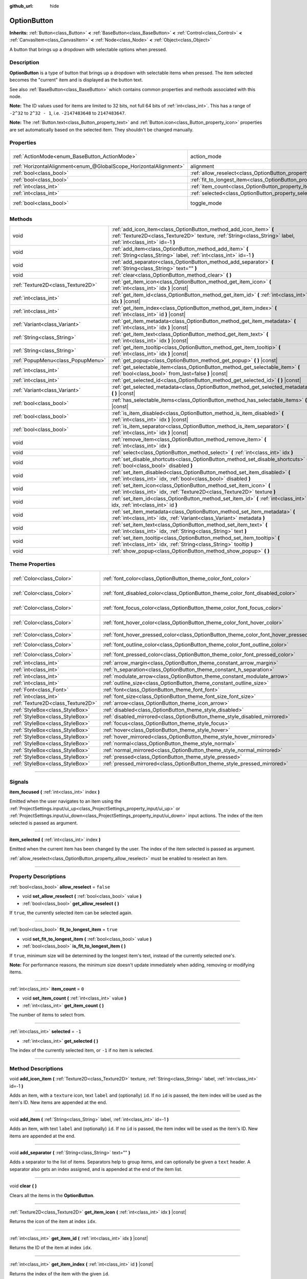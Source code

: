 :github_url: hide

.. DO NOT EDIT THIS FILE!!!
.. Generated automatically from Godot engine sources.
.. Generator: https://github.com/godotengine/godot/tree/4.1/doc/tools/make_rst.py.
.. XML source: https://github.com/godotengine/godot/tree/4.1/doc/classes/OptionButton.xml.

.. _class_OptionButton:

OptionButton
============

**Inherits:** :ref:`Button<class_Button>` **<** :ref:`BaseButton<class_BaseButton>` **<** :ref:`Control<class_Control>` **<** :ref:`CanvasItem<class_CanvasItem>` **<** :ref:`Node<class_Node>` **<** :ref:`Object<class_Object>`

A button that brings up a dropdown with selectable options when pressed.

.. rst-class:: classref-introduction-group

Description
-----------

**OptionButton** is a type of button that brings up a dropdown with selectable items when pressed. The item selected becomes the "current" item and is displayed as the button text.

See also :ref:`BaseButton<class_BaseButton>` which contains common properties and methods associated with this node.

\ **Note:** The ID values used for items are limited to 32 bits, not full 64 bits of :ref:`int<class_int>`. This has a range of ``-2^32`` to ``2^32 - 1``, i.e. ``-2147483648`` to ``2147483647``.

\ **Note:** The :ref:`Button.text<class_Button_property_text>` and :ref:`Button.icon<class_Button_property_icon>` properties are set automatically based on the selected item. They shouldn't be changed manually.

.. rst-class:: classref-reftable-group

Properties
----------

.. table::
   :widths: auto

   +-------------------------------------------------------------------+-----------------------------------------------------------------------------+-------------------------------------------------------------------------------+
   | :ref:`ActionMode<enum_BaseButton_ActionMode>`                     | action_mode                                                                 | ``0`` (overrides :ref:`BaseButton<class_BaseButton_property_action_mode>`)    |
   +-------------------------------------------------------------------+-----------------------------------------------------------------------------+-------------------------------------------------------------------------------+
   | :ref:`HorizontalAlignment<enum_@GlobalScope_HorizontalAlignment>` | alignment                                                                   | ``0`` (overrides :ref:`Button<class_Button_property_alignment>`)              |
   +-------------------------------------------------------------------+-----------------------------------------------------------------------------+-------------------------------------------------------------------------------+
   | :ref:`bool<class_bool>`                                           | :ref:`allow_reselect<class_OptionButton_property_allow_reselect>`           | ``false``                                                                     |
   +-------------------------------------------------------------------+-----------------------------------------------------------------------------+-------------------------------------------------------------------------------+
   | :ref:`bool<class_bool>`                                           | :ref:`fit_to_longest_item<class_OptionButton_property_fit_to_longest_item>` | ``true``                                                                      |
   +-------------------------------------------------------------------+-----------------------------------------------------------------------------+-------------------------------------------------------------------------------+
   | :ref:`int<class_int>`                                             | :ref:`item_count<class_OptionButton_property_item_count>`                   | ``0``                                                                         |
   +-------------------------------------------------------------------+-----------------------------------------------------------------------------+-------------------------------------------------------------------------------+
   | :ref:`int<class_int>`                                             | :ref:`selected<class_OptionButton_property_selected>`                       | ``-1``                                                                        |
   +-------------------------------------------------------------------+-----------------------------------------------------------------------------+-------------------------------------------------------------------------------+
   | :ref:`bool<class_bool>`                                           | toggle_mode                                                                 | ``true`` (overrides :ref:`BaseButton<class_BaseButton_property_toggle_mode>`) |
   +-------------------------------------------------------------------+-----------------------------------------------------------------------------+-------------------------------------------------------------------------------+

.. rst-class:: classref-reftable-group

Methods
-------

.. table::
   :widths: auto

   +-----------------------------------+-------------------------------------------------------------------------------------------------------------------------------------------------------------------------------------+
   | void                              | :ref:`add_icon_item<class_OptionButton_method_add_icon_item>` **(** :ref:`Texture2D<class_Texture2D>` texture, :ref:`String<class_String>` label, :ref:`int<class_int>` id=-1 **)** |
   +-----------------------------------+-------------------------------------------------------------------------------------------------------------------------------------------------------------------------------------+
   | void                              | :ref:`add_item<class_OptionButton_method_add_item>` **(** :ref:`String<class_String>` label, :ref:`int<class_int>` id=-1 **)**                                                      |
   +-----------------------------------+-------------------------------------------------------------------------------------------------------------------------------------------------------------------------------------+
   | void                              | :ref:`add_separator<class_OptionButton_method_add_separator>` **(** :ref:`String<class_String>` text="" **)**                                                                       |
   +-----------------------------------+-------------------------------------------------------------------------------------------------------------------------------------------------------------------------------------+
   | void                              | :ref:`clear<class_OptionButton_method_clear>` **(** **)**                                                                                                                           |
   +-----------------------------------+-------------------------------------------------------------------------------------------------------------------------------------------------------------------------------------+
   | :ref:`Texture2D<class_Texture2D>` | :ref:`get_item_icon<class_OptionButton_method_get_item_icon>` **(** :ref:`int<class_int>` idx **)** |const|                                                                         |
   +-----------------------------------+-------------------------------------------------------------------------------------------------------------------------------------------------------------------------------------+
   | :ref:`int<class_int>`             | :ref:`get_item_id<class_OptionButton_method_get_item_id>` **(** :ref:`int<class_int>` idx **)** |const|                                                                             |
   +-----------------------------------+-------------------------------------------------------------------------------------------------------------------------------------------------------------------------------------+
   | :ref:`int<class_int>`             | :ref:`get_item_index<class_OptionButton_method_get_item_index>` **(** :ref:`int<class_int>` id **)** |const|                                                                        |
   +-----------------------------------+-------------------------------------------------------------------------------------------------------------------------------------------------------------------------------------+
   | :ref:`Variant<class_Variant>`     | :ref:`get_item_metadata<class_OptionButton_method_get_item_metadata>` **(** :ref:`int<class_int>` idx **)** |const|                                                                 |
   +-----------------------------------+-------------------------------------------------------------------------------------------------------------------------------------------------------------------------------------+
   | :ref:`String<class_String>`       | :ref:`get_item_text<class_OptionButton_method_get_item_text>` **(** :ref:`int<class_int>` idx **)** |const|                                                                         |
   +-----------------------------------+-------------------------------------------------------------------------------------------------------------------------------------------------------------------------------------+
   | :ref:`String<class_String>`       | :ref:`get_item_tooltip<class_OptionButton_method_get_item_tooltip>` **(** :ref:`int<class_int>` idx **)** |const|                                                                   |
   +-----------------------------------+-------------------------------------------------------------------------------------------------------------------------------------------------------------------------------------+
   | :ref:`PopupMenu<class_PopupMenu>` | :ref:`get_popup<class_OptionButton_method_get_popup>` **(** **)** |const|                                                                                                           |
   +-----------------------------------+-------------------------------------------------------------------------------------------------------------------------------------------------------------------------------------+
   | :ref:`int<class_int>`             | :ref:`get_selectable_item<class_OptionButton_method_get_selectable_item>` **(** :ref:`bool<class_bool>` from_last=false **)** |const|                                               |
   +-----------------------------------+-------------------------------------------------------------------------------------------------------------------------------------------------------------------------------------+
   | :ref:`int<class_int>`             | :ref:`get_selected_id<class_OptionButton_method_get_selected_id>` **(** **)** |const|                                                                                               |
   +-----------------------------------+-------------------------------------------------------------------------------------------------------------------------------------------------------------------------------------+
   | :ref:`Variant<class_Variant>`     | :ref:`get_selected_metadata<class_OptionButton_method_get_selected_metadata>` **(** **)** |const|                                                                                   |
   +-----------------------------------+-------------------------------------------------------------------------------------------------------------------------------------------------------------------------------------+
   | :ref:`bool<class_bool>`           | :ref:`has_selectable_items<class_OptionButton_method_has_selectable_items>` **(** **)** |const|                                                                                     |
   +-----------------------------------+-------------------------------------------------------------------------------------------------------------------------------------------------------------------------------------+
   | :ref:`bool<class_bool>`           | :ref:`is_item_disabled<class_OptionButton_method_is_item_disabled>` **(** :ref:`int<class_int>` idx **)** |const|                                                                   |
   +-----------------------------------+-------------------------------------------------------------------------------------------------------------------------------------------------------------------------------------+
   | :ref:`bool<class_bool>`           | :ref:`is_item_separator<class_OptionButton_method_is_item_separator>` **(** :ref:`int<class_int>` idx **)** |const|                                                                 |
   +-----------------------------------+-------------------------------------------------------------------------------------------------------------------------------------------------------------------------------------+
   | void                              | :ref:`remove_item<class_OptionButton_method_remove_item>` **(** :ref:`int<class_int>` idx **)**                                                                                     |
   +-----------------------------------+-------------------------------------------------------------------------------------------------------------------------------------------------------------------------------------+
   | void                              | :ref:`select<class_OptionButton_method_select>` **(** :ref:`int<class_int>` idx **)**                                                                                               |
   +-----------------------------------+-------------------------------------------------------------------------------------------------------------------------------------------------------------------------------------+
   | void                              | :ref:`set_disable_shortcuts<class_OptionButton_method_set_disable_shortcuts>` **(** :ref:`bool<class_bool>` disabled **)**                                                          |
   +-----------------------------------+-------------------------------------------------------------------------------------------------------------------------------------------------------------------------------------+
   | void                              | :ref:`set_item_disabled<class_OptionButton_method_set_item_disabled>` **(** :ref:`int<class_int>` idx, :ref:`bool<class_bool>` disabled **)**                                       |
   +-----------------------------------+-------------------------------------------------------------------------------------------------------------------------------------------------------------------------------------+
   | void                              | :ref:`set_item_icon<class_OptionButton_method_set_item_icon>` **(** :ref:`int<class_int>` idx, :ref:`Texture2D<class_Texture2D>` texture **)**                                      |
   +-----------------------------------+-------------------------------------------------------------------------------------------------------------------------------------------------------------------------------------+
   | void                              | :ref:`set_item_id<class_OptionButton_method_set_item_id>` **(** :ref:`int<class_int>` idx, :ref:`int<class_int>` id **)**                                                           |
   +-----------------------------------+-------------------------------------------------------------------------------------------------------------------------------------------------------------------------------------+
   | void                              | :ref:`set_item_metadata<class_OptionButton_method_set_item_metadata>` **(** :ref:`int<class_int>` idx, :ref:`Variant<class_Variant>` metadata **)**                                 |
   +-----------------------------------+-------------------------------------------------------------------------------------------------------------------------------------------------------------------------------------+
   | void                              | :ref:`set_item_text<class_OptionButton_method_set_item_text>` **(** :ref:`int<class_int>` idx, :ref:`String<class_String>` text **)**                                               |
   +-----------------------------------+-------------------------------------------------------------------------------------------------------------------------------------------------------------------------------------+
   | void                              | :ref:`set_item_tooltip<class_OptionButton_method_set_item_tooltip>` **(** :ref:`int<class_int>` idx, :ref:`String<class_String>` tooltip **)**                                      |
   +-----------------------------------+-------------------------------------------------------------------------------------------------------------------------------------------------------------------------------------+
   | void                              | :ref:`show_popup<class_OptionButton_method_show_popup>` **(** **)**                                                                                                                 |
   +-----------------------------------+-------------------------------------------------------------------------------------------------------------------------------------------------------------------------------------+

.. rst-class:: classref-reftable-group

Theme Properties
----------------

.. table::
   :widths: auto

   +-----------------------------------+------------------------------------------------------------------------------------------+-------------------------------------+
   | :ref:`Color<class_Color>`         | :ref:`font_color<class_OptionButton_theme_color_font_color>`                             | ``Color(0.875, 0.875, 0.875, 1)``   |
   +-----------------------------------+------------------------------------------------------------------------------------------+-------------------------------------+
   | :ref:`Color<class_Color>`         | :ref:`font_disabled_color<class_OptionButton_theme_color_font_disabled_color>`           | ``Color(0.875, 0.875, 0.875, 0.5)`` |
   +-----------------------------------+------------------------------------------------------------------------------------------+-------------------------------------+
   | :ref:`Color<class_Color>`         | :ref:`font_focus_color<class_OptionButton_theme_color_font_focus_color>`                 | ``Color(0.95, 0.95, 0.95, 1)``      |
   +-----------------------------------+------------------------------------------------------------------------------------------+-------------------------------------+
   | :ref:`Color<class_Color>`         | :ref:`font_hover_color<class_OptionButton_theme_color_font_hover_color>`                 | ``Color(0.95, 0.95, 0.95, 1)``      |
   +-----------------------------------+------------------------------------------------------------------------------------------+-------------------------------------+
   | :ref:`Color<class_Color>`         | :ref:`font_hover_pressed_color<class_OptionButton_theme_color_font_hover_pressed_color>` | ``Color(1, 1, 1, 1)``               |
   +-----------------------------------+------------------------------------------------------------------------------------------+-------------------------------------+
   | :ref:`Color<class_Color>`         | :ref:`font_outline_color<class_OptionButton_theme_color_font_outline_color>`             | ``Color(1, 1, 1, 1)``               |
   +-----------------------------------+------------------------------------------------------------------------------------------+-------------------------------------+
   | :ref:`Color<class_Color>`         | :ref:`font_pressed_color<class_OptionButton_theme_color_font_pressed_color>`             | ``Color(1, 1, 1, 1)``               |
   +-----------------------------------+------------------------------------------------------------------------------------------+-------------------------------------+
   | :ref:`int<class_int>`             | :ref:`arrow_margin<class_OptionButton_theme_constant_arrow_margin>`                      | ``4``                               |
   +-----------------------------------+------------------------------------------------------------------------------------------+-------------------------------------+
   | :ref:`int<class_int>`             | :ref:`h_separation<class_OptionButton_theme_constant_h_separation>`                      | ``4``                               |
   +-----------------------------------+------------------------------------------------------------------------------------------+-------------------------------------+
   | :ref:`int<class_int>`             | :ref:`modulate_arrow<class_OptionButton_theme_constant_modulate_arrow>`                  | ``0``                               |
   +-----------------------------------+------------------------------------------------------------------------------------------+-------------------------------------+
   | :ref:`int<class_int>`             | :ref:`outline_size<class_OptionButton_theme_constant_outline_size>`                      | ``0``                               |
   +-----------------------------------+------------------------------------------------------------------------------------------+-------------------------------------+
   | :ref:`Font<class_Font>`           | :ref:`font<class_OptionButton_theme_font_font>`                                          |                                     |
   +-----------------------------------+------------------------------------------------------------------------------------------+-------------------------------------+
   | :ref:`int<class_int>`             | :ref:`font_size<class_OptionButton_theme_font_size_font_size>`                           |                                     |
   +-----------------------------------+------------------------------------------------------------------------------------------+-------------------------------------+
   | :ref:`Texture2D<class_Texture2D>` | :ref:`arrow<class_OptionButton_theme_icon_arrow>`                                        |                                     |
   +-----------------------------------+------------------------------------------------------------------------------------------+-------------------------------------+
   | :ref:`StyleBox<class_StyleBox>`   | :ref:`disabled<class_OptionButton_theme_style_disabled>`                                 |                                     |
   +-----------------------------------+------------------------------------------------------------------------------------------+-------------------------------------+
   | :ref:`StyleBox<class_StyleBox>`   | :ref:`disabled_mirrored<class_OptionButton_theme_style_disabled_mirrored>`               |                                     |
   +-----------------------------------+------------------------------------------------------------------------------------------+-------------------------------------+
   | :ref:`StyleBox<class_StyleBox>`   | :ref:`focus<class_OptionButton_theme_style_focus>`                                       |                                     |
   +-----------------------------------+------------------------------------------------------------------------------------------+-------------------------------------+
   | :ref:`StyleBox<class_StyleBox>`   | :ref:`hover<class_OptionButton_theme_style_hover>`                                       |                                     |
   +-----------------------------------+------------------------------------------------------------------------------------------+-------------------------------------+
   | :ref:`StyleBox<class_StyleBox>`   | :ref:`hover_mirrored<class_OptionButton_theme_style_hover_mirrored>`                     |                                     |
   +-----------------------------------+------------------------------------------------------------------------------------------+-------------------------------------+
   | :ref:`StyleBox<class_StyleBox>`   | :ref:`normal<class_OptionButton_theme_style_normal>`                                     |                                     |
   +-----------------------------------+------------------------------------------------------------------------------------------+-------------------------------------+
   | :ref:`StyleBox<class_StyleBox>`   | :ref:`normal_mirrored<class_OptionButton_theme_style_normal_mirrored>`                   |                                     |
   +-----------------------------------+------------------------------------------------------------------------------------------+-------------------------------------+
   | :ref:`StyleBox<class_StyleBox>`   | :ref:`pressed<class_OptionButton_theme_style_pressed>`                                   |                                     |
   +-----------------------------------+------------------------------------------------------------------------------------------+-------------------------------------+
   | :ref:`StyleBox<class_StyleBox>`   | :ref:`pressed_mirrored<class_OptionButton_theme_style_pressed_mirrored>`                 |                                     |
   +-----------------------------------+------------------------------------------------------------------------------------------+-------------------------------------+

.. rst-class:: classref-section-separator

----

.. rst-class:: classref-descriptions-group

Signals
-------

.. _class_OptionButton_signal_item_focused:

.. rst-class:: classref-signal

**item_focused** **(** :ref:`int<class_int>` index **)**

Emitted when the user navigates to an item using the :ref:`ProjectSettings.input/ui_up<class_ProjectSettings_property_input/ui_up>` or :ref:`ProjectSettings.input/ui_down<class_ProjectSettings_property_input/ui_down>` input actions. The index of the item selected is passed as argument.

.. rst-class:: classref-item-separator

----

.. _class_OptionButton_signal_item_selected:

.. rst-class:: classref-signal

**item_selected** **(** :ref:`int<class_int>` index **)**

Emitted when the current item has been changed by the user. The index of the item selected is passed as argument.

\ :ref:`allow_reselect<class_OptionButton_property_allow_reselect>` must be enabled to reselect an item.

.. rst-class:: classref-section-separator

----

.. rst-class:: classref-descriptions-group

Property Descriptions
---------------------

.. _class_OptionButton_property_allow_reselect:

.. rst-class:: classref-property

:ref:`bool<class_bool>` **allow_reselect** = ``false``

.. rst-class:: classref-property-setget

- void **set_allow_reselect** **(** :ref:`bool<class_bool>` value **)**
- :ref:`bool<class_bool>` **get_allow_reselect** **(** **)**

If ``true``, the currently selected item can be selected again.

.. rst-class:: classref-item-separator

----

.. _class_OptionButton_property_fit_to_longest_item:

.. rst-class:: classref-property

:ref:`bool<class_bool>` **fit_to_longest_item** = ``true``

.. rst-class:: classref-property-setget

- void **set_fit_to_longest_item** **(** :ref:`bool<class_bool>` value **)**
- :ref:`bool<class_bool>` **is_fit_to_longest_item** **(** **)**

If ``true``, minimum size will be determined by the longest item's text, instead of the currently selected one's.

\ **Note:** For performance reasons, the minimum size doesn't update immediately when adding, removing or modifying items.

.. rst-class:: classref-item-separator

----

.. _class_OptionButton_property_item_count:

.. rst-class:: classref-property

:ref:`int<class_int>` **item_count** = ``0``

.. rst-class:: classref-property-setget

- void **set_item_count** **(** :ref:`int<class_int>` value **)**
- :ref:`int<class_int>` **get_item_count** **(** **)**

The number of items to select from.

.. rst-class:: classref-item-separator

----

.. _class_OptionButton_property_selected:

.. rst-class:: classref-property

:ref:`int<class_int>` **selected** = ``-1``

.. rst-class:: classref-property-setget

- :ref:`int<class_int>` **get_selected** **(** **)**

The index of the currently selected item, or ``-1`` if no item is selected.

.. rst-class:: classref-section-separator

----

.. rst-class:: classref-descriptions-group

Method Descriptions
-------------------

.. _class_OptionButton_method_add_icon_item:

.. rst-class:: classref-method

void **add_icon_item** **(** :ref:`Texture2D<class_Texture2D>` texture, :ref:`String<class_String>` label, :ref:`int<class_int>` id=-1 **)**

Adds an item, with a ``texture`` icon, text ``label`` and (optionally) ``id``. If no ``id`` is passed, the item index will be used as the item's ID. New items are appended at the end.

.. rst-class:: classref-item-separator

----

.. _class_OptionButton_method_add_item:

.. rst-class:: classref-method

void **add_item** **(** :ref:`String<class_String>` label, :ref:`int<class_int>` id=-1 **)**

Adds an item, with text ``label`` and (optionally) ``id``. If no ``id`` is passed, the item index will be used as the item's ID. New items are appended at the end.

.. rst-class:: classref-item-separator

----

.. _class_OptionButton_method_add_separator:

.. rst-class:: classref-method

void **add_separator** **(** :ref:`String<class_String>` text="" **)**

Adds a separator to the list of items. Separators help to group items, and can optionally be given a ``text`` header. A separator also gets an index assigned, and is appended at the end of the item list.

.. rst-class:: classref-item-separator

----

.. _class_OptionButton_method_clear:

.. rst-class:: classref-method

void **clear** **(** **)**

Clears all the items in the **OptionButton**.

.. rst-class:: classref-item-separator

----

.. _class_OptionButton_method_get_item_icon:

.. rst-class:: classref-method

:ref:`Texture2D<class_Texture2D>` **get_item_icon** **(** :ref:`int<class_int>` idx **)** |const|

Returns the icon of the item at index ``idx``.

.. rst-class:: classref-item-separator

----

.. _class_OptionButton_method_get_item_id:

.. rst-class:: classref-method

:ref:`int<class_int>` **get_item_id** **(** :ref:`int<class_int>` idx **)** |const|

Returns the ID of the item at index ``idx``.

.. rst-class:: classref-item-separator

----

.. _class_OptionButton_method_get_item_index:

.. rst-class:: classref-method

:ref:`int<class_int>` **get_item_index** **(** :ref:`int<class_int>` id **)** |const|

Returns the index of the item with the given ``id``.

.. rst-class:: classref-item-separator

----

.. _class_OptionButton_method_get_item_metadata:

.. rst-class:: classref-method

:ref:`Variant<class_Variant>` **get_item_metadata** **(** :ref:`int<class_int>` idx **)** |const|

Retrieves the metadata of an item. Metadata may be any type and can be used to store extra information about an item, such as an external string ID.

.. rst-class:: classref-item-separator

----

.. _class_OptionButton_method_get_item_text:

.. rst-class:: classref-method

:ref:`String<class_String>` **get_item_text** **(** :ref:`int<class_int>` idx **)** |const|

Returns the text of the item at index ``idx``.

.. rst-class:: classref-item-separator

----

.. _class_OptionButton_method_get_item_tooltip:

.. rst-class:: classref-method

:ref:`String<class_String>` **get_item_tooltip** **(** :ref:`int<class_int>` idx **)** |const|

Returns the tooltip of the item at index ``idx``.

.. rst-class:: classref-item-separator

----

.. _class_OptionButton_method_get_popup:

.. rst-class:: classref-method

:ref:`PopupMenu<class_PopupMenu>` **get_popup** **(** **)** |const|

Returns the :ref:`PopupMenu<class_PopupMenu>` contained in this button.

\ **Warning:** This is a required internal node, removing and freeing it may cause a crash. If you wish to hide it or any of its children, use their :ref:`Window.visible<class_Window_property_visible>` property.

.. rst-class:: classref-item-separator

----

.. _class_OptionButton_method_get_selectable_item:

.. rst-class:: classref-method

:ref:`int<class_int>` **get_selectable_item** **(** :ref:`bool<class_bool>` from_last=false **)** |const|

Returns the index of the first item which is not disabled, or marked as a separator. If ``from_last`` is ``true``, the items will be searched in reverse order.

Returns ``-1`` if no item is found.

.. rst-class:: classref-item-separator

----

.. _class_OptionButton_method_get_selected_id:

.. rst-class:: classref-method

:ref:`int<class_int>` **get_selected_id** **(** **)** |const|

Returns the ID of the selected item, or ``-1`` if no item is selected.

.. rst-class:: classref-item-separator

----

.. _class_OptionButton_method_get_selected_metadata:

.. rst-class:: classref-method

:ref:`Variant<class_Variant>` **get_selected_metadata** **(** **)** |const|

Gets the metadata of the selected item. Metadata for items can be set using :ref:`set_item_metadata<class_OptionButton_method_set_item_metadata>`.

.. rst-class:: classref-item-separator

----

.. _class_OptionButton_method_has_selectable_items:

.. rst-class:: classref-method

:ref:`bool<class_bool>` **has_selectable_items** **(** **)** |const|

Returns ``true`` if this button contains at least one item which is not disabled, or marked as a separator.

.. rst-class:: classref-item-separator

----

.. _class_OptionButton_method_is_item_disabled:

.. rst-class:: classref-method

:ref:`bool<class_bool>` **is_item_disabled** **(** :ref:`int<class_int>` idx **)** |const|

Returns ``true`` if the item at index ``idx`` is disabled.

.. rst-class:: classref-item-separator

----

.. _class_OptionButton_method_is_item_separator:

.. rst-class:: classref-method

:ref:`bool<class_bool>` **is_item_separator** **(** :ref:`int<class_int>` idx **)** |const|

Returns ``true`` if the item at index ``idx`` is marked as a separator.

.. rst-class:: classref-item-separator

----

.. _class_OptionButton_method_remove_item:

.. rst-class:: classref-method

void **remove_item** **(** :ref:`int<class_int>` idx **)**

Removes the item at index ``idx``.

.. rst-class:: classref-item-separator

----

.. _class_OptionButton_method_select:

.. rst-class:: classref-method

void **select** **(** :ref:`int<class_int>` idx **)**

Selects an item by index and makes it the current item. This will work even if the item is disabled.

Passing ``-1`` as the index deselects any currently selected item.

.. rst-class:: classref-item-separator

----

.. _class_OptionButton_method_set_disable_shortcuts:

.. rst-class:: classref-method

void **set_disable_shortcuts** **(** :ref:`bool<class_bool>` disabled **)**

If ``true``, shortcuts are disabled and cannot be used to trigger the button.

.. rst-class:: classref-item-separator

----

.. _class_OptionButton_method_set_item_disabled:

.. rst-class:: classref-method

void **set_item_disabled** **(** :ref:`int<class_int>` idx, :ref:`bool<class_bool>` disabled **)**

Sets whether the item at index ``idx`` is disabled.

Disabled items are drawn differently in the dropdown and are not selectable by the user. If the current selected item is set as disabled, it will remain selected.

.. rst-class:: classref-item-separator

----

.. _class_OptionButton_method_set_item_icon:

.. rst-class:: classref-method

void **set_item_icon** **(** :ref:`int<class_int>` idx, :ref:`Texture2D<class_Texture2D>` texture **)**

Sets the icon of the item at index ``idx``.

.. rst-class:: classref-item-separator

----

.. _class_OptionButton_method_set_item_id:

.. rst-class:: classref-method

void **set_item_id** **(** :ref:`int<class_int>` idx, :ref:`int<class_int>` id **)**

Sets the ID of the item at index ``idx``.

.. rst-class:: classref-item-separator

----

.. _class_OptionButton_method_set_item_metadata:

.. rst-class:: classref-method

void **set_item_metadata** **(** :ref:`int<class_int>` idx, :ref:`Variant<class_Variant>` metadata **)**

Sets the metadata of an item. Metadata may be of any type and can be used to store extra information about an item, such as an external string ID.

.. rst-class:: classref-item-separator

----

.. _class_OptionButton_method_set_item_text:

.. rst-class:: classref-method

void **set_item_text** **(** :ref:`int<class_int>` idx, :ref:`String<class_String>` text **)**

Sets the text of the item at index ``idx``.

.. rst-class:: classref-item-separator

----

.. _class_OptionButton_method_set_item_tooltip:

.. rst-class:: classref-method

void **set_item_tooltip** **(** :ref:`int<class_int>` idx, :ref:`String<class_String>` tooltip **)**

Sets the tooltip of the item at index ``idx``.

.. rst-class:: classref-item-separator

----

.. _class_OptionButton_method_show_popup:

.. rst-class:: classref-method

void **show_popup** **(** **)**

Adjusts popup position and sizing for the **OptionButton**, then shows the :ref:`PopupMenu<class_PopupMenu>`. Prefer this over using ``get_popup().popup()``.

.. rst-class:: classref-section-separator

----

.. rst-class:: classref-descriptions-group

Theme Property Descriptions
---------------------------

.. _class_OptionButton_theme_color_font_color:

.. rst-class:: classref-themeproperty

:ref:`Color<class_Color>` **font_color** = ``Color(0.875, 0.875, 0.875, 1)``

Default text :ref:`Color<class_Color>` of the **OptionButton**.

.. rst-class:: classref-item-separator

----

.. _class_OptionButton_theme_color_font_disabled_color:

.. rst-class:: classref-themeproperty

:ref:`Color<class_Color>` **font_disabled_color** = ``Color(0.875, 0.875, 0.875, 0.5)``

Text :ref:`Color<class_Color>` used when the **OptionButton** is disabled.

.. rst-class:: classref-item-separator

----

.. _class_OptionButton_theme_color_font_focus_color:

.. rst-class:: classref-themeproperty

:ref:`Color<class_Color>` **font_focus_color** = ``Color(0.95, 0.95, 0.95, 1)``

Text :ref:`Color<class_Color>` used when the **OptionButton** is focused. Only replaces the normal text color of the button. Disabled, hovered, and pressed states take precedence over this color.

.. rst-class:: classref-item-separator

----

.. _class_OptionButton_theme_color_font_hover_color:

.. rst-class:: classref-themeproperty

:ref:`Color<class_Color>` **font_hover_color** = ``Color(0.95, 0.95, 0.95, 1)``

Text :ref:`Color<class_Color>` used when the **OptionButton** is being hovered.

.. rst-class:: classref-item-separator

----

.. _class_OptionButton_theme_color_font_hover_pressed_color:

.. rst-class:: classref-themeproperty

:ref:`Color<class_Color>` **font_hover_pressed_color** = ``Color(1, 1, 1, 1)``

Text :ref:`Color<class_Color>` used when the **OptionButton** is being hovered and pressed.

.. rst-class:: classref-item-separator

----

.. _class_OptionButton_theme_color_font_outline_color:

.. rst-class:: classref-themeproperty

:ref:`Color<class_Color>` **font_outline_color** = ``Color(1, 1, 1, 1)``

The tint of text outline of the **OptionButton**.

.. rst-class:: classref-item-separator

----

.. _class_OptionButton_theme_color_font_pressed_color:

.. rst-class:: classref-themeproperty

:ref:`Color<class_Color>` **font_pressed_color** = ``Color(1, 1, 1, 1)``

Text :ref:`Color<class_Color>` used when the **OptionButton** is being pressed.

.. rst-class:: classref-item-separator

----

.. _class_OptionButton_theme_constant_arrow_margin:

.. rst-class:: classref-themeproperty

:ref:`int<class_int>` **arrow_margin** = ``4``

The horizontal space between the arrow icon and the right edge of the button.

.. rst-class:: classref-item-separator

----

.. _class_OptionButton_theme_constant_h_separation:

.. rst-class:: classref-themeproperty

:ref:`int<class_int>` **h_separation** = ``4``

The horizontal space between **OptionButton**'s icon and text. Negative values will be treated as ``0`` when used.

.. rst-class:: classref-item-separator

----

.. _class_OptionButton_theme_constant_modulate_arrow:

.. rst-class:: classref-themeproperty

:ref:`int<class_int>` **modulate_arrow** = ``0``

If different than ``0``, the arrow icon will be modulated to the font color.

.. rst-class:: classref-item-separator

----

.. _class_OptionButton_theme_constant_outline_size:

.. rst-class:: classref-themeproperty

:ref:`int<class_int>` **outline_size** = ``0``

The size of the text outline.

\ **Note:** If using a font with :ref:`FontFile.multichannel_signed_distance_field<class_FontFile_property_multichannel_signed_distance_field>` enabled, its :ref:`FontFile.msdf_pixel_range<class_FontFile_property_msdf_pixel_range>` must be set to at least *twice* the value of :ref:`outline_size<class_OptionButton_theme_constant_outline_size>` for outline rendering to look correct. Otherwise, the outline may appear to be cut off earlier than intended.

.. rst-class:: classref-item-separator

----

.. _class_OptionButton_theme_font_font:

.. rst-class:: classref-themeproperty

:ref:`Font<class_Font>` **font**

:ref:`Font<class_Font>` of the **OptionButton**'s text.

.. rst-class:: classref-item-separator

----

.. _class_OptionButton_theme_font_size_font_size:

.. rst-class:: classref-themeproperty

:ref:`int<class_int>` **font_size**

Font size of the **OptionButton**'s text.

.. rst-class:: classref-item-separator

----

.. _class_OptionButton_theme_icon_arrow:

.. rst-class:: classref-themeproperty

:ref:`Texture2D<class_Texture2D>` **arrow**

The arrow icon to be drawn on the right end of the button.

.. rst-class:: classref-item-separator

----

.. _class_OptionButton_theme_style_disabled:

.. rst-class:: classref-themeproperty

:ref:`StyleBox<class_StyleBox>` **disabled**

:ref:`StyleBox<class_StyleBox>` used when the **OptionButton** is disabled (for left-to-right layouts).

.. rst-class:: classref-item-separator

----

.. _class_OptionButton_theme_style_disabled_mirrored:

.. rst-class:: classref-themeproperty

:ref:`StyleBox<class_StyleBox>` **disabled_mirrored**

:ref:`StyleBox<class_StyleBox>` used when the **OptionButton** is disabled (for right-to-left layouts).

.. rst-class:: classref-item-separator

----

.. _class_OptionButton_theme_style_focus:

.. rst-class:: classref-themeproperty

:ref:`StyleBox<class_StyleBox>` **focus**

:ref:`StyleBox<class_StyleBox>` used when the **OptionButton** is focused. The ``focus`` :ref:`StyleBox<class_StyleBox>` is displayed *over* the base :ref:`StyleBox<class_StyleBox>`, so a partially transparent :ref:`StyleBox<class_StyleBox>` should be used to ensure the base :ref:`StyleBox<class_StyleBox>` remains visible. A :ref:`StyleBox<class_StyleBox>` that represents an outline or an underline works well for this purpose. To disable the focus visual effect, assign a :ref:`StyleBoxEmpty<class_StyleBoxEmpty>` resource. Note that disabling the focus visual effect will harm keyboard/controller navigation usability, so this is not recommended for accessibility reasons.

.. rst-class:: classref-item-separator

----

.. _class_OptionButton_theme_style_hover:

.. rst-class:: classref-themeproperty

:ref:`StyleBox<class_StyleBox>` **hover**

:ref:`StyleBox<class_StyleBox>` used when the **OptionButton** is being hovered (for left-to-right layouts).

.. rst-class:: classref-item-separator

----

.. _class_OptionButton_theme_style_hover_mirrored:

.. rst-class:: classref-themeproperty

:ref:`StyleBox<class_StyleBox>` **hover_mirrored**

:ref:`StyleBox<class_StyleBox>` used when the **OptionButton** is being hovered (for right-to-left layouts).

.. rst-class:: classref-item-separator

----

.. _class_OptionButton_theme_style_normal:

.. rst-class:: classref-themeproperty

:ref:`StyleBox<class_StyleBox>` **normal**

Default :ref:`StyleBox<class_StyleBox>` for the **OptionButton** (for left-to-right layouts).

.. rst-class:: classref-item-separator

----

.. _class_OptionButton_theme_style_normal_mirrored:

.. rst-class:: classref-themeproperty

:ref:`StyleBox<class_StyleBox>` **normal_mirrored**

Default :ref:`StyleBox<class_StyleBox>` for the **OptionButton** (for right-to-left layouts).

.. rst-class:: classref-item-separator

----

.. _class_OptionButton_theme_style_pressed:

.. rst-class:: classref-themeproperty

:ref:`StyleBox<class_StyleBox>` **pressed**

:ref:`StyleBox<class_StyleBox>` used when the **OptionButton** is being pressed (for left-to-right layouts).

.. rst-class:: classref-item-separator

----

.. _class_OptionButton_theme_style_pressed_mirrored:

.. rst-class:: classref-themeproperty

:ref:`StyleBox<class_StyleBox>` **pressed_mirrored**

:ref:`StyleBox<class_StyleBox>` used when the **OptionButton** is being pressed (for right-to-left layouts).

.. |virtual| replace:: :abbr:`virtual (This method should typically be overridden by the user to have any effect.)`
.. |const| replace:: :abbr:`const (This method has no side effects. It doesn't modify any of the instance's member variables.)`
.. |vararg| replace:: :abbr:`vararg (This method accepts any number of arguments after the ones described here.)`
.. |constructor| replace:: :abbr:`constructor (This method is used to construct a type.)`
.. |static| replace:: :abbr:`static (This method doesn't need an instance to be called, so it can be called directly using the class name.)`
.. |operator| replace:: :abbr:`operator (This method describes a valid operator to use with this type as left-hand operand.)`
.. |bitfield| replace:: :abbr:`BitField (This value is an integer composed as a bitmask of the following flags.)`

